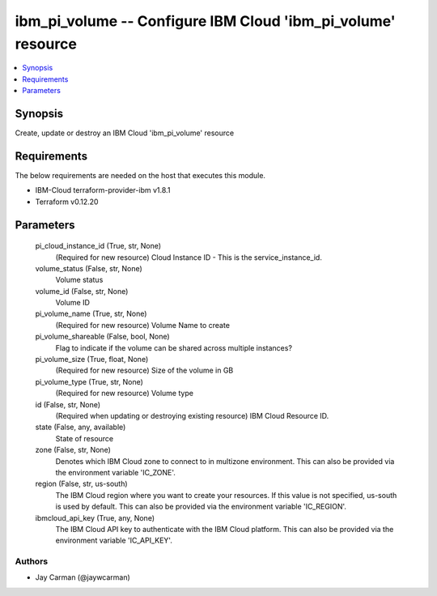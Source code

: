 
ibm_pi_volume -- Configure IBM Cloud 'ibm_pi_volume' resource
=============================================================

.. contents::
   :local:
   :depth: 1


Synopsis
--------

Create, update or destroy an IBM Cloud 'ibm_pi_volume' resource



Requirements
------------
The below requirements are needed on the host that executes this module.

- IBM-Cloud terraform-provider-ibm v1.8.1
- Terraform v0.12.20



Parameters
----------

  pi_cloud_instance_id (True, str, None)
    (Required for new resource) Cloud Instance ID - This is the service_instance_id.


  volume_status (False, str, None)
    Volume status


  volume_id (False, str, None)
    Volume ID


  pi_volume_name (True, str, None)
    (Required for new resource) Volume Name to create


  pi_volume_shareable (False, bool, None)
    Flag to indicate if the volume can be shared across multiple instances?


  pi_volume_size (True, float, None)
    (Required for new resource) Size of the volume in GB


  pi_volume_type (True, str, None)
    (Required for new resource) Volume type


  id (False, str, None)
    (Required when updating or destroying existing resource) IBM Cloud Resource ID.


  state (False, any, available)
    State of resource


  zone (False, str, None)
    Denotes which IBM Cloud zone to connect to in multizone environment. This can also be provided via the environment variable 'IC_ZONE'.


  region (False, str, us-south)
    The IBM Cloud region where you want to create your resources. If this value is not specified, us-south is used by default. This can also be provided via the environment variable 'IC_REGION'.


  ibmcloud_api_key (True, any, None)
    The IBM Cloud API key to authenticate with the IBM Cloud platform. This can also be provided via the environment variable 'IC_API_KEY'.













Authors
~~~~~~~

- Jay Carman (@jaywcarman)

